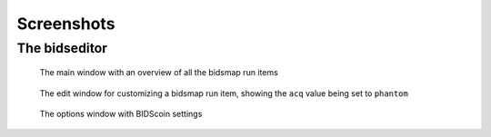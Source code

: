 Screenshots
===========

The bidseditor
~~~~~~~~~~~~~~

.. figure:: ./_static/bidseditor_main.png

   The main window with an overview of all the bidsmap run items

.. figure:: ./_static/bidseditor_edit.png

   The edit window for customizing a bidsmap run item, showing the ``acq`` value being set to ``phantom``

.. figure:: ./_static/bidseditor_options.png
   :scale: 60%

   The options window with BIDScoin settings

